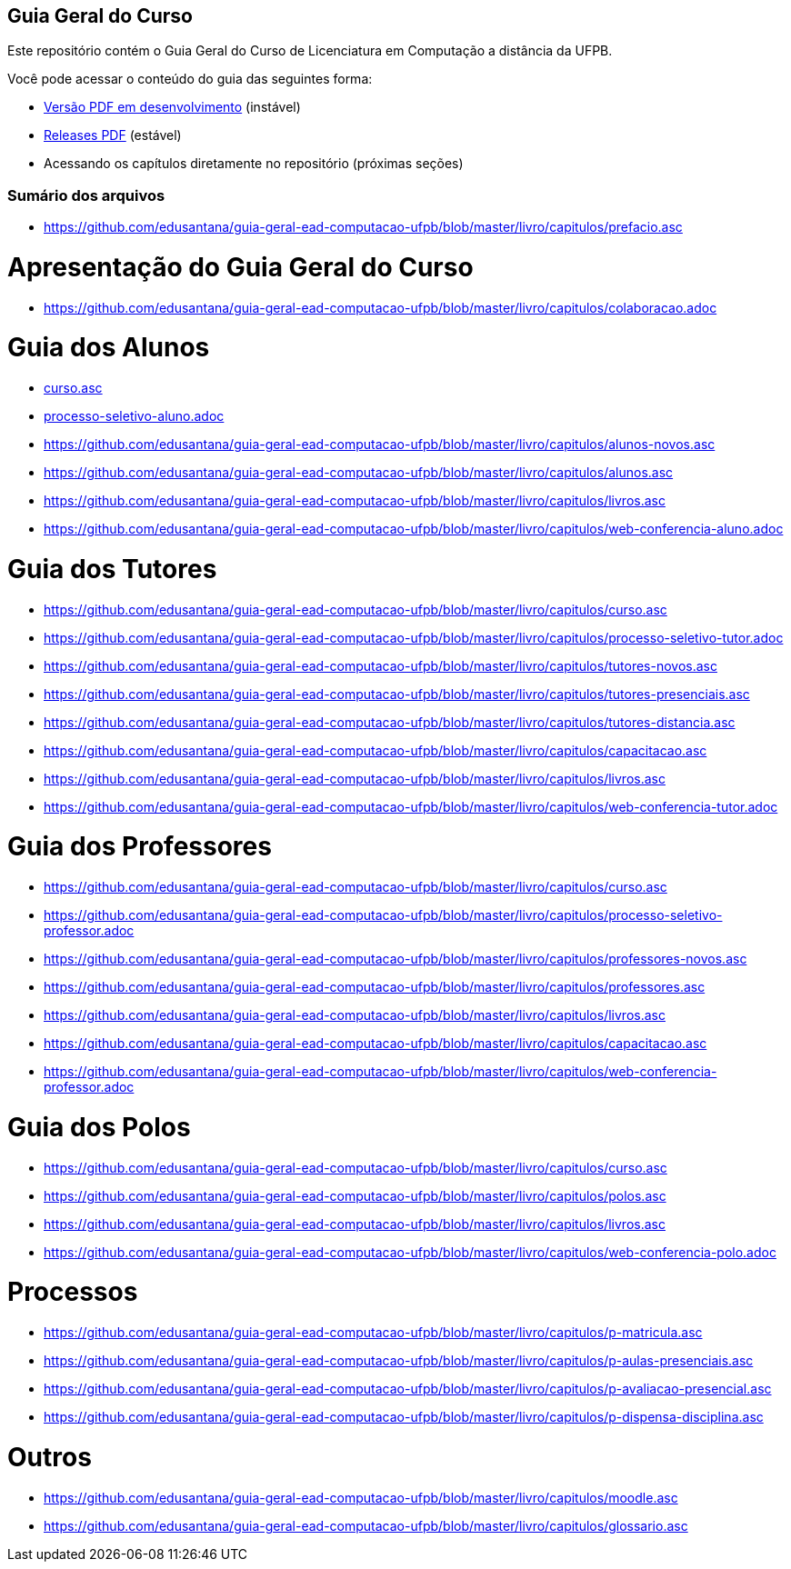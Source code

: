 == Guia Geral do Curso

Este repositório contém o Guia Geral do Curso de Licenciatura em
Computação a distância da UFPB.

Você pode acessar o conteúdo do guia das seguintes forma:

* http://producao.virtual.ufpb.br/books/edusantana/guia-geral-ead-computacao-ufpb/livro/livro.pdf[Versão
  PDF em desenvolvimento] (instável)
* https://github.com/edusantana/guia-geral-ead-computacao-ufpb/releases[Releases
  PDF] (estável)
* Acessando os capítulos diretamente no repositório (próximas seções)

=== Sumário dos arquivos

:blob: https://github.com/edusantana/guia-geral-ead-computacao-ufpb/blob/master/livro

* {blob}/capitulos/prefacio.asc[]

= Apresentação do Guia Geral do Curso =
* {blob}/capitulos/colaboracao.adoc[]

= Guia dos Alunos =
* {blob}/capitulos/curso.asc[curso.asc]
* {blob}/capitulos/processo-seletivo-aluno.adoc[processo-seletivo-aluno.adoc]
* {blob}/capitulos/alunos-novos.asc[]
* {blob}/capitulos/alunos.asc[]
* {blob}/capitulos/livros.asc[]
* {blob}/capitulos/web-conferencia-aluno.adoc[]

= Guia dos Tutores =
* {blob}/capitulos/curso.asc[]
* {blob}/capitulos/processo-seletivo-tutor.adoc[]
* {blob}/capitulos/tutores-novos.asc[]
* {blob}/capitulos/tutores-presenciais.asc[]
* {blob}/capitulos/tutores-distancia.asc[]
* {blob}/capitulos/capacitacao.asc[]
* {blob}/capitulos/livros.asc[]
* {blob}/capitulos/web-conferencia-tutor.adoc[]

= Guia dos Professores =
* {blob}/capitulos/curso.asc[]
* {blob}/capitulos/processo-seletivo-professor.adoc[]
* {blob}/capitulos/professores-novos.asc[]
* {blob}/capitulos/professores.asc[]
* {blob}/capitulos/livros.asc[]
* {blob}/capitulos/capacitacao.asc[]
* {blob}/capitulos/web-conferencia-professor.adoc[]

= Guia dos Polos =
* {blob}/capitulos/curso.asc[]
* {blob}/capitulos/polos.asc[]
* {blob}/capitulos/livros.asc[]
* {blob}/capitulos/web-conferencia-polo.adoc[]


= Processos = 
* {blob}/capitulos/p-matricula.asc[]
* {blob}/capitulos/p-aulas-presenciais.asc[]
* {blob}/capitulos/p-avaliacao-presencial.asc[]
* {blob}/capitulos/p-dispensa-disciplina.asc[]

= Outros =
* {blob}/capitulos/moodle.asc[]
* {blob}/capitulos/glossario.asc[]
